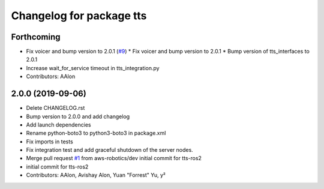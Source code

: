 ^^^^^^^^^^^^^^^^^^^^^^^^^
Changelog for package tts
^^^^^^^^^^^^^^^^^^^^^^^^^

Forthcoming
-----------
* Fix voicer and bump version to 2.0.1 (`#9 <https://github.com/aws-robotics/tts-ros2/issues/9>`_)
  * Fix voicer and bump version to 2.0.1
  * Bump version of tts_interfaces to 2.0.1
* Increase wait_for_service timeout in tts_integration.py
* Contributors: AAlon

2.0.0 (2019-09-06)
------------------
* Delete CHANGELOG.rst
* Bump version to 2.0.0 and add changelog
* Add launch dependencies
* Rename python-boto3 to python3-boto3 in package.xml
* Fix imports in tests
* Fix integration test and add graceful shutdown of the server nodes.
* Merge pull request `#1 <https://github.com/aws-robotics/tts-ros2/issues/1>`_ from aws-robotics/dev
  initial commit for tts-ros2
* initial commit for tts-ros2
* Contributors: AAlon, Avishay Alon, Yuan "Forrest" Yu, y²

